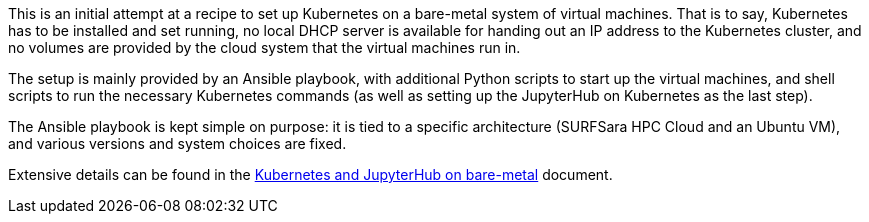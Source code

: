 This is an initial attempt at a recipe to set up Kubernetes on a bare-metal system of virtual machines.
That is to say, Kubernetes has to be installed and set running, no local DHCP server is available for handing out an IP address to the Kubernetes cluster, and no volumes are provided by the cloud system that the virtual machines run in.

The setup is mainly provided by an Ansible playbook, with additional Python scripts to start up the virtual machines, and shell scripts to run the necessary Kubernetes commands (as well as setting up the JupyterHub on Kubernetes as the last step).

The Ansible playbook is kept simple on purpose: it is tied to a specific architecture (SURFSara HPC Cloud and an Ubuntu VM), and various versions and system choices are fixed.

Extensive details can be found in the link:kubernetes-jupyterhub-on-bare-metal.adoc[Kubernetes and JupyterHub on bare-metal] document.
